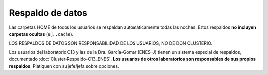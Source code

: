 Respaldo de datos
==========================

Las carpetas HOME de todos los usuarios se respaldan automáticamente todas las noches. Estos respaldos **no incluyen carpetas ocultas** (e.j. ``.cache``).

LOS RESPALDOS DE DATOS SON RESPONSABILIDAD DE LOS USUARIOS, NO DE DON CLUSTERIO.

Los usuarios del laboratorio C13 y las de la Dra. García-Gomar (ENES-J) tienen un sistema especial de respaldos, documentado :doc:`Cluster-Respaldo-C13_ENES`. **Los usuarios de otros laboratorios son responsables de sus propios respaldos**. Platiquen con su jefe/jefa sobre opciones.
